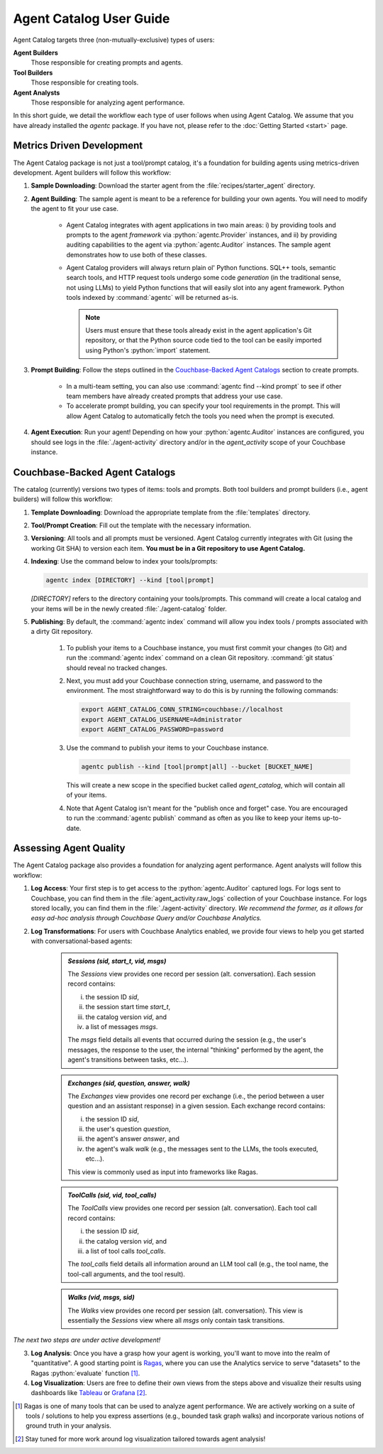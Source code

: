 .. role:: python(code)
   :language: python

Agent Catalog User Guide
========================

Agent Catalog targets three (non-mutually-exclusive) types of users:

**Agent Builders**
    Those responsible for creating prompts and agents.

**Tool Builders**
    Those responsible for creating tools.

**Agent Analysts**
    Those responsible for analyzing agent performance.

In this short guide, we detail the workflow each type of user follows when using Agent Catalog.
We assume that you have already installed the `agentc` package.
If you have not, please refer to the :doc:`Getting Started <start>` page.

Metrics Driven Development
--------------------------

The Agent Catalog package is not just a tool/prompt catalog, it's a foundation for building agents using metrics-driven
development.
Agent builders will follow this workflow:

1. **Sample Downloading**: Download the starter agent from the :file:`recipes/starter_agent` directory.

2. **Agent Building**: The sample agent is meant to be a reference for building your own agents.
   You will need to modify the agent to fit your use case.

    - Agent Catalog integrates with agent applications in two main areas:
      i) by providing tools and prompts to the agent *framework* via :python:`agentc.Provider` instances, and ii) by
      providing auditing capabilities to the agent via :python:`agentc.Auditor` instances.
      The sample agent demonstrates how to use both of these classes.

    - Agent Catalog providers will always return plain ol' Python functions.
      SQL++ tools, semantic search tools, and HTTP request tools undergo some code *generation* (in the traditional
      sense, not using LLMs) to yield Python functions that will easily slot into any agent framework.
      Python tools indexed by :command:`agentc` will be returned as-is.

      .. note::

        Users must ensure that these tools already exist in the agent application's Git repository, or that the Python
        source code tied to the tool can be easily imported using Python's :python:`import` statement.

3. **Prompt Building**: Follow the steps outlined in the `Couchbase-Backed Agent Catalogs`_ section to create prompts.

    - In a multi-team setting, you can also use :command:`agentc find --kind prompt` to see if other team members have
      already created prompts that address your use case.

    - To accelerate prompt building, you can specify your tool requirements in the prompt.
      This will allow Agent Catalog to automatically fetch the tools you need when the prompt is executed.

4. **Agent Execution**: Run your agent!
   Depending on how your :python:`agentc.Auditor` instances are configured, you should see logs in the
   :file:`./agent-activity` directory and/or in the `agent_activity` scope of your Couchbase instance.

Couchbase-Backed Agent Catalogs
-------------------------------

The catalog (currently) versions two types of items: tools and prompts.
Both tool builders and prompt builders (i.e., agent builders) will follow this workflow:

1. **Template Downloading**: Download the appropriate template from the :file:`templates` directory.

2. **Tool/Prompt Creation**: Fill out the template with the necessary information.

3. **Versioning**: All tools and all prompts must be versioned.
   Agent Catalog currently integrates with Git (using the working Git SHA) to version each item.
   **You must be in a Git repository to use Agent Catalog.**

4. **Indexing**: Use the command below to index your tools/prompts:

   .. code-block:: bash

       agentc index [DIRECTORY] --kind [tool|prompt]

   `[DIRECTORY]` refers to the directory containing your tools/prompts.
   This command will create a local catalog and your items will be in the newly created :file:`./agent-catalog` folder.

5. **Publishing**: By default, the :command:`agentc index` command will allow you index tools / prompts associated with
   a dirty Git repository.

    1. To publish your items to a Couchbase instance, you must first commit your changes (to Git) and run the
       :command:`agentc index` command on a clean Git repository.
       :command:`git status` should reveal no tracked changes.

    2. Next, you must add your Couchbase connection string, username, and password to the environment.
       The most straightforward way to do this is by running the following commands:

       .. code-block:: bash

           export AGENT_CATALOG_CONN_STRING=couchbase://localhost
           export AGENT_CATALOG_USERNAME=Administrator
           export AGENT_CATALOG_PASSWORD=password

    3. Use the command to publish your items to your Couchbase instance.

       .. code-block:: bash

           agentc publish --kind [tool|prompt|all] --bucket [BUCKET_NAME]

       This will create a new scope in the specified bucket called `agent_catalog`, which will contain all of your
       items.

    4. Note that Agent Catalog isn't meant for the "publish once and forget" case.
       You are encouraged to run the :command:`agentc publish` command as often as you like to keep your items
       up-to-date.

Assessing Agent Quality
-----------------------

The Agent Catalog package also provides a foundation for analyzing agent performance.
Agent analysts will follow this workflow:

1. **Log Access**: Your first step is to get access to the :python:`agentc.Auditor` captured logs.
   For logs sent to Couchbase, you can find them in the :file:`agent_activity.raw_logs` collection of your Couchbase
   instance.
   For logs stored locally, you can find them in the :file:`./agent-activity` directory.
   *We recommend the former, as it allows for easy ad-hoc analysis through Couchbase Query and/or Couchbase Analytics.*

2. **Log Transformations**: For users with Couchbase Analytics enabled, we provide four views to help you get
   started with conversational-based agents:

    .. admonition:: `Sessions (sid, start_t, vid, msgs)`

        The `Sessions` view provides one record per session (alt. conversation).
        Each session record contains:

        i) the session ID `sid`,

        ii) the session start time `start_t`,

        iii) the catalog version `vid`, and

        iv) a list of messages `msgs`.

        The `msgs` field details all events that occurred during the session (e.g., the user's messages, the response
        to the user, the internal "thinking" performed by the agent, the agent's transitions between tasks, etc...).

    .. admonition:: `Exchanges (sid, question, answer, walk)`

        The `Exchanges` view provides one record per exchange (i.e., the period between a user question and an assistant
        response) in a given session.
        Each exchange record contains:

        i) the session ID `sid`,

        ii) the user's question `question`,

        iii) the agent's answer `answer`, and

        iv) the agent's walk `walk` (e.g., the messages sent to the LLMs, the tools executed, etc...).

        This view is commonly used as input into frameworks like Ragas.

    .. admonition:: `ToolCalls (sid, vid, tool_calls)`

        The `ToolCalls` view provides one record per session (alt. conversation).
        Each tool call record contains:

        i) the session ID `sid`,

        ii) the catalog version `vid`, and

        iii) a list of tool calls `tool_calls`.

        The `tool_calls` field details all information around an LLM tool call (e.g., the tool name, the tool-call
        arguments, and the tool result).

    .. admonition:: `Walks (vid, msgs, sid)`

        The `Walks` view provides one record per session (alt. conversation).
        This view is essentially the `Sessions` view where all `msgs` only contain task transitions.


*The next two steps are under active development!*

3. **Log Analysis**: Once you have a grasp how your agent is working, you'll want to move into the realm of
   "quantitative".
   A good starting point is `Ragas <https://docs.ragas.io/en/latest/getstarted/index.html>`_, where you can use the
   Analytics service to serve "datasets" to the Ragas :python:`evaluate` function [1]_.

4. **Log Visualization**: Users are free to define their own views from the steps above and visualize their results
   using dashboards like `Tableau <https://exchange.tableau.com/en-us/products/627>`_ or
   `Grafana <https://developer.couchbase.com/grafana-dashboards>`_ [2]_.

.. [1] Ragas is one of many tools that can be used to analyze agent performance.
       We are actively working on a suite of tools / solutions to help you express assertions (e.g., bounded task
       graph walks) and incorporate various notions of ground truth in your analysis.

.. [2] Stay tuned for more work around log visualization tailored towards agent analysis!